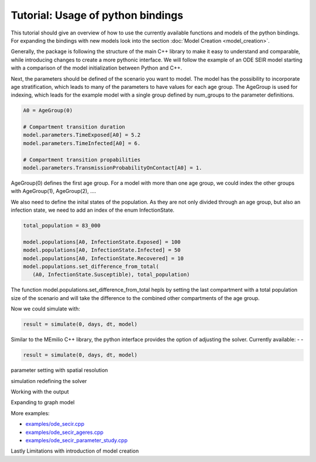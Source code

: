 Tutorial: Usage of python bindings
==================================

This tutorial should give an overview of how to use the
currently available functions and models of the python bindings.
For expanding the bindings with new models look into the section 
:doc:`Model Creation <model_creation>`.

Generally, the package is following the structure of the main C++
library to make it easy to understand and comparable, while introducing
changes to create a more pythonic interface. We will follow the example of an
ODE SEIR model starting with a comparison of the model initialization between
Python and C++.

.. grid:: 1 1 2 2

   .. grid-item::
      
      Python:

      .. code-block:: python

         import memilio.simulation.oseir as oseir

         num_groups = 1
         model = oseir.Model(num_groups)

   .. grid-item::
      
      C++:

      .. code-block:: cpp


         #include "ode_seir/model.h"

         mio::oseir::Model<ScalarType> model(1);


Next, the parameters should be defined of the scenario you want to model. The model has the 
possibility to incorporate age stratification, which leads to many of the parameters to have 
values for each age group. The AgeGroup is used for indexing, which leads for the example model
with a single group defined by num_groups to the parameter definitions.

.. code-block:: python

   A0 = AgeGroup(0)

   # Compartment transition duration
   model.parameters.TimeExposed[A0] = 5.2
   model.parameters.TimeInfected[A0] = 6.

   # Compartment transition propabilities
   model.parameters.TransmissionProbabilityOnContact[A0] = 1.

AgeGroup(0) defines the first age group. For a model with more than one age group,
we could index the other groups with AgeGroup(1), AgeGroup(2), ....

We also need to define the inital states of the population. As they are not only divided through an age group,
but also an infection state, we need to add an index of the enum InfectionState.

.. code-block:: python

   total_population = 83_000

   model.populations[A0, InfectionState.Exposed] = 100
   model.populations[A0, InfectionState.Infected] = 50
   model.populations[A0, InfectionState.Recovered] = 10
   model.populations.set_difference_from_total(
      (A0, InfectionState.Susceptible), total_population)

The function model.populations.set_difference_from_total hepls by setting the last compartment with
a total population size of the scenario and will take the difference to the combined other compartments
of the age group.


Now we could simulate with:

.. code-block:: python

   result = simulate(0, days, dt, model)

Similar to the MEmilio C++ library, the python interface provides the option of adjusting the solver.
Currently available:
-
-

.. code-block:: python

   result = simulate(0, days, dt, model)

parameter setting with spatial resolution

simulation
redefining the solver

Working with the output

Expanding to graph model

More examples:

- `examples/ode_secir.cpp <https://github.com/SciCompMod/memilio/blob/main/cpp/examples/ode_secir.cpp>`_
- `examples/ode_secir_ageres.cpp <https://github.com/SciCompMod/memilio/blob/main/cpp/examples/ode_secir_ageres.cpp>`_
- `examples/ode_secir_parameter_study.cpp <https://github.com/SciCompMod/memilio/blob/main/cpp/examples/ode_secir_parameter_study.cpp>`_


Lastly Limitations with introduction of model creation

